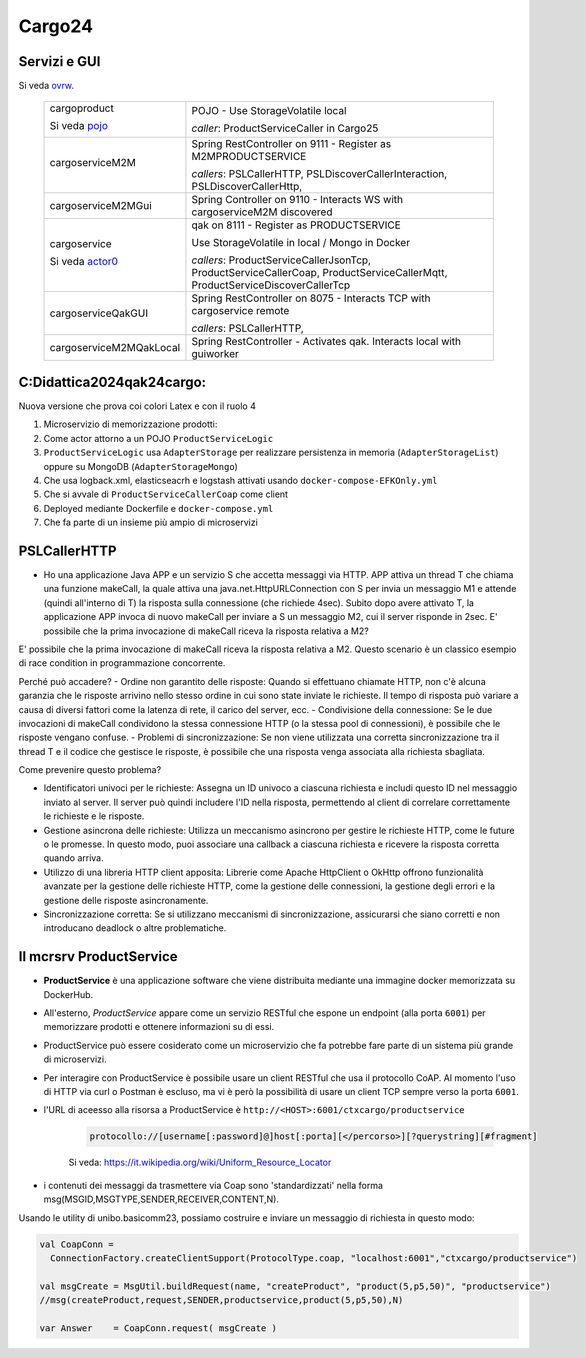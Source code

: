 .. role:: red
.. role:: blue
.. role:: silde2
.. role:: red 
.. role:: blue 
.. role:: brown 
.. role:: remark
.. role:: worktodo
.. role:: slide
.. role:: slide1
.. role:: slide2
.. role:: slide3
.. role:: slidekp
.. role:: worktodo 


.. _ovrw: file:///C:/Didattica2025/mcrsv24/cargo2025/userDocs/cargoOverview.html
.. _pojo: file:///C:/Didattica2025/mcrsv24/cargo2025/userDocs/cargoOverview.html#pojo
.. _actor0: file:///C:/Didattica2025/mcrsv24/cargo2025/userDocs/cargoHistory.html#actor0


.. _REST: https://en.wikipedia.org/wiki/Representational_state_transfer
.. _SonarAndLed: ../../../../it.unibo.raspIntro2024/code/python/SonarAndLed.py   


================================
Cargo24
================================


----------------------------------
Servizi e GUI
----------------------------------

Si veda `ovrw`_.




  .. list-table::
    :widths: 30,70
    :width: 100%
    
    * - cargoproduct

        Si veda `pojo`_

        .. image::  ./_static/img/Cargo/ProductServiceLogic.JPG
           :align: center 
           :width: 100%  
      - 
        POJO - Use StorageVolatile local 

        *caller*: ProductServiceCaller in Cargo25
    * - cargoserviceM2M   

        .. image::  ./_static/img/Cargo/cargoserviceSpring.JPG
           :align: center 
           :width: 100%  

      - 
        Spring RestController on 9111 - Register as M2MPRODUCTSERVICE

        *callers*: PSLCallerHTTP, PSLDiscoverCallerInteraction, PSLDiscoverCallerHttp, 
    * - cargoserviceM2MGui
      - 
        Spring Controller on 9110 - Interacts WS with cargoserviceM2M discovered
    * - cargoservice 

        Si veda `actor0`_

        .. image::  ./_static/img/Cargo/ProductService.JPG
           :align: center 
           :width: 100%  

      - 
        qak on 8111 - Register as PRODUCTSERVICE 
        
        Use StorageVolatile in local / Mongo in Docker

        *callers*: ProductServiceCallerJsonTcp, ProductServiceCallerCoap, 
        ProductServiceCallerMqtt, ProductServiceDiscoverCallerTcp
    * - cargoserviceQakGUI
      - 
        Spring RestController on 8075  - Interacts TCP with cargoservice remote

        *callers*: PSLCallerHTTP,
    * - cargoserviceM2MQakLocal
      - 
        Spring RestController - Activates qak. Interacts local with guiworker 


 

----------------------------------
C:\Didattica2024\qak24\cargo:
----------------------------------

Nuova versione che prova coi colori Latex e con il ruolo 4

#.  Microservizio di memorizzazione prodotti:  
#.  Come actor attorno a un POJO ``ProductServiceLogic``
#.  ``ProductServiceLogic`` usa ``AdapterStorage`` per realizzare persistenza in memoria 
    (``AdapterStorageList``) oppure su MongoDB (``AdapterStorageMongo``)
#.  Che usa logback.xml, elasticseacrh e logstash attivati usando ``docker-compose-EFKOnly.yml`` 
#.  Che si avvale di ``ProductServiceCallerCoap`` come client
#.  Deployed mediante Dockerfile e ``docker-compose.yml``
#.  Che fa parte di un insieme più ampio di microservizi

-----------------------------------------
PSLCallerHTTP
-----------------------------------------

- Ho una applicazione Java APP e un servizio S che accetta messaggi via HTTP. 
  APP attiva un thread T che chiama una funzione makeCall, la quale attiva una java.net.HttpURLConnection  
  con S per invia un messaggio M1 e attende (quindi all'interno di T) la risposta sulla connessione 
  (che richiede 4sec). Subito dopo avere attivato T, 
  la applicazione APP invoca di nuovo makeCall per inviare a S un messaggio M2, 
  cui il server risponde in 2sec. 
  E' possibile che la prima invocazione di makeCall riceva la risposta relativa a M2?



E' possibile che la prima invocazione di makeCall riceva la risposta relativa a M2. 
Questo scenario è un classico esempio di race condition in programmazione concorrente.

Perché può accadere?
- Ordine non garantito delle risposte: Quando si effettuano chiamate HTTP, non c'è alcuna garanzia che le risposte arrivino nello stesso ordine in cui sono state inviate le richieste. Il tempo di risposta può variare a causa di diversi fattori come la latenza di rete, il carico del server, ecc.
- Condivisione della connessione: Se le due invocazioni di makeCall condividono la stessa connessione HTTP (o la stessa pool di connessioni), è possibile che le risposte vengano confuse.
- Problemi di sincronizzazione: Se non viene utilizzata una corretta sincronizzazione tra il thread T e il codice che gestisce le risposte, è possibile che una risposta venga associata alla richiesta sbagliata.

Come prevenire questo problema?

- Identificatori univoci per le richieste: Assegna un ID univoco a ciascuna richiesta e
  includi questo ID nel messaggio inviato al server. Il server può quindi includere l'ID nella risposta, 
  permettendo al client di correlare correttamente le richieste e le risposte.
- Gestione asincrona delle richieste: Utilizza un meccanismo asincrono per gestire le richieste HTTP, 
  come le future o le promesse. In questo modo, puoi associare una callback a ciascuna richiesta e ricevere 
  la risposta corretta quando arriva.
- Utilizzo di una libreria HTTP client apposita: Librerie come Apache HttpClient o OkHttp offrono 
  funzionalità avanzate per la gestione delle richieste HTTP, come la gestione delle connessioni, 
  la gestione degli errori e la gestione delle risposte asincronamente.
- Sincronizzazione corretta: Se si utilizzano meccanismi di sincronizzazione, 
  assicurarsi che siano corretti e non introducano deadlock o altre problematiche.

----------------------------------
Il mcrsrv ProductService 
----------------------------------


- **ProductService** è una applicazione software che viene distribuita mediante una immagine 
  docker memorizzata su DockerHub.
- All'esterno, *ProductService* appare come un servizio RESTful che espone un endpoint 
  (alla porta ``6001``) per 
  memorizzare prodotti e ottenere informazioni su di essi.
- :blue:`ProductService` può essere cosiderato come un :brown:`microservizio` che fa potrebbe fare parte di 
  un sistema più grande di microservizi.
- Per interagire con :blue:`ProductService` è possibile usare un client RESTful che usa il protocollo CoAP.
  Al momento l'uso di HTTP via curl o Postman è escluso, ma vi è però la possibilità di usare un client 
  TCP sempre verso la porta ``6001``.
- l'URL di aceesso alla risorsa a :blue:`ProductService` è  ``http://<HOST>:6001/ctxcargo/productservice``

    .. code::
      
      protocollo://[username[:password]@]host[:porta][</percorso>][?querystring][#fragment]
    
    Si veda: https://it.wikipedia.org/wiki/Uniform_Resource_Locator



- i contenuti dei messaggi da trasmettere via Coap sono 'standardizzati' nella forma 
  :slide2:`msg(MSGID,MSGTYPE,SENDER,RECEIVER,CONTENT,N)`.

Usando le utility di :slide2:`unibo.basicomm23`, possiamo costruire e inviare un messaggio di richiesta in questo modo:

.. code::

  val CoapConn = 
    ConnectionFactory.createClientSupport(ProtocolType.coap, "localhost:6001","ctxcargo/productservice")

  val msgCreate = MsgUtil.buildRequest(name, "createProduct", "product(5,p5,50)", "productservice")
  //msg(createProduct,request,SENDER,productservice,product(5,p5,50),N)
	
  var Answer    = CoapConn.request( msgCreate )  

.. _TestProduct: ../../../../../qak24/cargo/src/main/java/test/TestProduct.java
.. _TestCargo: ../../../../../qak24/cargo/src/main/java/test/TestCargo.javaxx
.. _Cargo logback.xml: ../../../../../qak24/cargo/src/main/resources/logback.xml








 



 


    